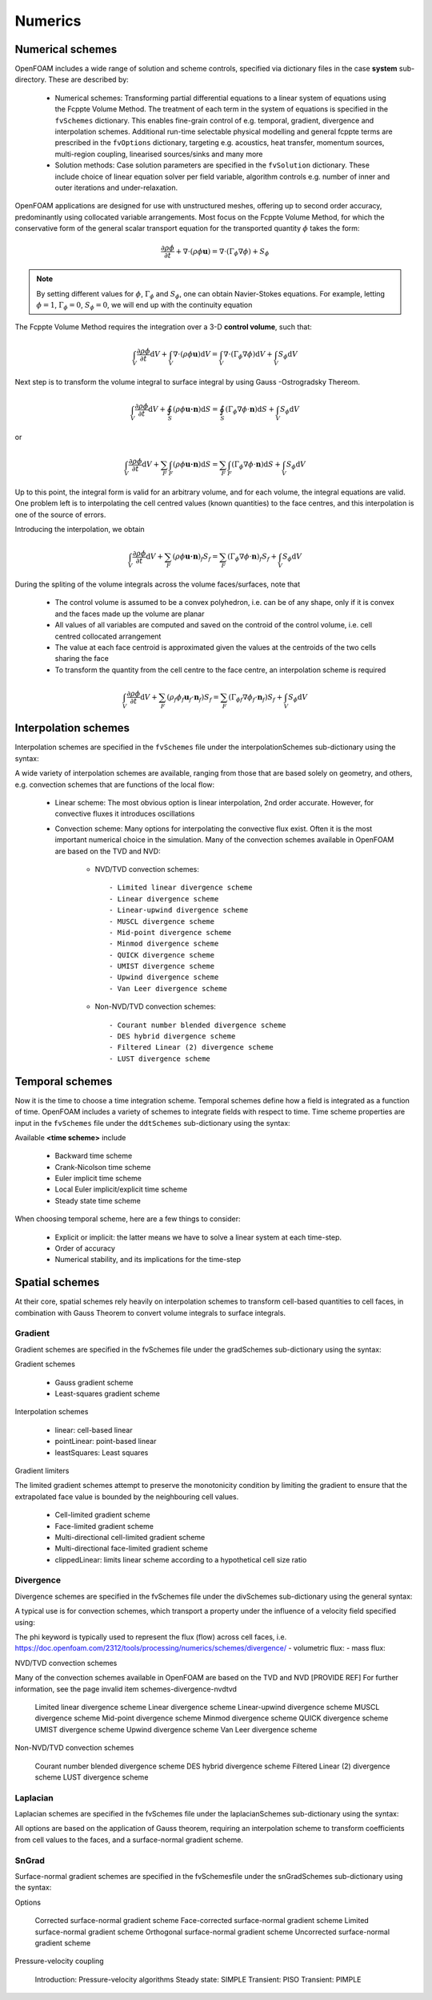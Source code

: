 .. _numerics:

Numerics
========

.. questions::

   - What is 
   - What problem do 

.. objectives::

   - Explain 

.. instructor-note::

   - 15 min teaching
   - 0 min exercises

Numerical schemes
-----------------

OpenFOAM includes a wide range of solution and scheme controls, specified via dictionary files in the case **system** sub-directory. These are described by:

    - Numerical schemes: Transforming partial differential equations to a linear system of equations using the Fcppte Volume Method. The treatment of each term in the system of equations is specified in the ``fvSchemes`` dictionary. This enables fine-grain control of e.g. temporal, gradient, divergence and interpolation schemes. Additional run-time selectable physical modelling and general fcppte terms are prescribed in the ``fvOptions`` dictionary, targeting e.g. acoustics, heat transfer, momentum sources, multi-region coupling, linearised sources/sinks and many more
    - Solution methods: Case solution parameters are specified in the ``fvSolution`` dictionary. These include choice of linear equation solver per field variable, algorithm controls e.g. number of inner and outer iterations and under-relaxation.



OpenFOAM applications are designed for use with unstructured meshes, offering up
to second order accuracy, predominantly using collocated variable arrangements.
Most focus on the Fcppte Volume Method, for which the conservative form
of the general scalar transport equation for the transported quantity  :math:`\phi`  takes the
form:

.. math::
   \frac{\partial \rho \phi }{\partial t} +  \nabla \cdot \left(\rho \phi \mathbf{u} \right) =  \nabla \cdot \left(\Gamma_\phi  \nabla \phi \right) + S_\phi 


.. note:: 

    By setting different values for :math:`\phi`, :math:`\Gamma_\phi` and :math:`S_\phi`, one can obtain Navier-Stokes equations.
    For example, letting :math:`\phi = 1`, :math:`\Gamma_\phi = 0`, :math:`S_\phi = 0`, we will end up with the continuity equation



The Fcppte Volume Method requires the integration over a 3-D **control volume**,
such that:

.. math::
      \int_V \frac{\partial \rho \phi }{\partial t}  \mathrm{d} V
    + \int_V \nabla \cdot \left(\rho \phi \mathbf{u} \right) \mathrm{d} V
    = \int_V \nabla \cdot \left(\Gamma_\phi \nabla \phi \right) \mathrm{d} V
    + \int_V S_\phi \mathrm{d} V

Next step is to transform the volume integral to surface integral by using Gauss -Ostrogradsky Thereom.

.. math::
      \int_V \frac{\partial \rho \phi }{\partial t}  \mathrm{d} V
    + \oint_S \left(\rho \phi \mathbf{u \cdot n} \right) \mathrm{d} S  
    = \oint_S \left( \Gamma_\phi \nabla \phi \cdot \mathbf{n}\right)  \mathrm{d} S
    + \int_V S_\phi \mathrm{d} V


or 

.. math::
      \int_V \frac{\partial \rho \phi }{\partial t}  \mathrm{d} V
    + \sum_{F} \int_F \left(\rho \phi \mathbf{u \cdot n} \right) \mathrm{d} S  
    = \sum_{F} \int_F \left(\Gamma_\phi \nabla \phi \cdot \mathbf{n}\right)  \mathrm{d} S
    + \int_V S_\phi \mathrm{d} V



Up to this point, the integral form is valid for an arbitrary volume, and for each volume, the integral equations are valid.
One problem left is to interpolating the cell centred values (known quantities) to the face centres, and this interpolation is one of the source of errors.


.. callout:: The Gauss-Ostrogradsky Thereom

   Suppose :math:`V` is a volume in three-dimensional space, which is compact and has a piecewise smooth boundary :math:`S`. If :math:`\mathbf{F}` is a continuously differentiable vector field defined on a neighborhood of :math:`V`. The closed boundary :math:`S` is oriented by outward-pointing normals, and :math:`\mathbf{n}` is the outward pointing unit normal at each point on the boundary. 

   .. math::
         \iiint_V (\nabla \cdot \mathbf{F}) \mathrm{d} V = \oint_S (\mathbf{F} \cdot  \mathbf{n}) \mathrm{d} S 

   The Gauss-Ostrogradsky Theorem, also known as the Divergence Theorem, simply states that the outward flux of a vector field through a closed surface is equal to the volume integral of the divergence over the region inside the surface.



Introducing the interpolation, we obtain

.. math::
      \int_V \frac{\partial \rho \phi }{\partial t}  \mathrm{d} V
    + \sum_{F}  \left(\rho \phi \mathbf{u \cdot n} \right)_f  S_f  
    = \sum_{F}  \left(\Gamma_\phi \nabla \phi \cdot \mathbf{n}\right)_f  S_f
    + \int_V S_\phi \mathrm{d} V


During the spliting of the volume integrals across the volume faces/surfaces, note that 

 - The control volume is assumed to be a convex polyhedron, i.e. can be of any shape, only if it is convex and the faces made up the volume are planar
 - All values of all variables are computed and saved on the controid of the control volume, i.e. cell centred collocated arrangement
 - The value at each face centroid is approximated given the values at the centroids of the two cells sharing the face
 - To transform the quantity from the cell centre to the face centre, an interpolation scheme is required

.. math::
      \int_V \frac{\partial \rho \phi }{\partial t}  \mathrm{d} V
    + \sum_{F} \left(\rho_f \phi_f \mathbf{u}_f \cdot \mathbf{n}_f \right) S_f  
    = \sum_{F} ({\Gamma_\phi}_f  \nabla \phi_f \cdot \mathbf{n}_f)    S_f
    + \int_V S_\phi \mathrm{d} V


Interpolation schemes
---------------------

Interpolation schemes are specified in the ``fvSchemes`` file under the interpolationSchemes sub-dictionary using the syntax:

.. tabs::

   .. tab:: InterpolationSchemes

      .. code-block:: cpp

         interpolationSchemes
         {
             default         none;
             <equation term> <interpolation scheme>;
         }


A wide variety of interpolation schemes are available, ranging from those that are based solely on geometry, and others, e.g. convection schemes that are functions of the local flow:

   - Linear scheme: The most obvious option is linear interpolation, 2nd order accurate.  However, for convective fluxes it introduces oscillations
   - Convection scheme: Many options for interpolating the  convective flux exist. Often it is the most important numerical choice in the simulation. Many of the convection schemes available in OpenFOAM are based on the TVD and NVD: 

        - NVD/TVD convection schemes::
         
            - Limited linear divergence scheme
            - Linear divergence scheme
            - Linear-upwind divergence scheme
            - MUSCL divergence scheme
            - Mid-point divergence scheme
            - Minmod divergence scheme
            - QUICK divergence scheme
            - UMIST divergence scheme
            - Upwind divergence scheme
            - Van Leer divergence scheme
         
        - Non-NVD/TVD convection schemes::

            - Courant number blended divergence scheme
            - DES hybrid divergence scheme
            - Filtered Linear (2) divergence scheme
            - LUST divergence scheme



Temporal schemes
----------------

Now it is the time to choose a time integration scheme. Temporal schemes define how a field is integrated as a function of time. OpenFOAM includes a variety of schemes to integrate fields with respect to time. Time scheme properties are input in the ``fvSchemes`` file under the ``ddtSchemes`` sub-dictionary using the syntax:

.. tabs::

   .. tab:: Time scheme properties

      .. code-block:: cpp

         ddtSchemes
         {
             default         none;
             ddt(Q)          <time scheme>;
         }


Available **<time scheme>** include

    - Backward time scheme
    - Crank-Nicolson time scheme
    - Euler implicit time scheme
    - Local Euler implicit/explicit time scheme
    - Steady state time scheme


When choosing temporal scheme, here are a few things to consider:

 - Explicit or implicit: the latter means we have to solve a linear system at each time-step.
 - Order of accuracy
 - Numerical stability, and its implications for the time-step


Spatial schemes
---------------

At their core, spatial schemes rely heavily on interpolation schemes to transform cell-based quantities to cell faces, in combination with Gauss Theorem to convert volume integrals to surface integrals.

Gradient
++++++++

Gradient schemes are specified in the fvSchemes file under the gradSchemes sub-dictionary using the syntax:

.. tabs::

   .. tab:: gradSchemes

      .. code-block:: cpp

            gradSchemes
            {
                default         none;
                grad(p)         <optional limiter> <gradient scheme> <interpolation scheme>;
            }


Gradient schemes

   - Gauss gradient scheme
   - Least-squares gradient scheme

Interpolation schemes

   - linear: cell-based linear
   - pointLinear: point-based linear
   - leastSquares: Least squares

Gradient limiters

The limited gradient schemes attempt to preserve the monotonicity condition by limiting the gradient to ensure that the extrapolated face value is bounded by the neighbouring cell values.

   - Cell-limited gradient scheme
   - Face-limited gradient scheme
   - Multi-directional cell-limited gradient scheme
   - Multi-directional face-limited gradient scheme
   - clippedLinear: limits linear scheme according to a hypothetical cell size ratio


Divergence
++++++++++

Divergence schemes are specified in the fvSchemes file under the divSchemes sub-dictionary using the general syntax:

.. tabs::

   .. tab:: Time scheme properties

      .. code-block:: cpp

            divSchemes
            {
                default         none;
                div(Q)          Gauss <interpolation scheme>;
            }


A typical use is for convection schemes, which transport a property under the influence of a velocity field specified using:

.. tabs::

   .. tab:: divSchemes

      .. code-block:: cpp

            divSchemes
            {
                default         none;
                div(phi,Q)      Gauss <interpolation scheme>;
            }

The phi keyword is typically used to represent the flux (flow) across cell faces, i.e.
https://doc.openfoam.com/2312/tools/processing/numerics/schemes/divergence/
- volumetric flux:
- mass flux:


NVD/TVD convection schemes

Many of the convection schemes available in OpenFOAM are based on the TVD and NVD [PROVIDE REF] For further information, see the page invalid item schemes-divergence-nvdtvd

    Limited linear divergence scheme
    Linear divergence scheme
    Linear-upwind divergence scheme
    MUSCL divergence scheme
    Mid-point divergence scheme
    Minmod divergence scheme
    QUICK divergence scheme
    UMIST divergence scheme
    Upwind divergence scheme
    Van Leer divergence scheme

Non-NVD/TVD convection schemes

    Courant number blended divergence scheme
    DES hybrid divergence scheme
    Filtered Linear (2) divergence scheme
    LUST divergence scheme



Laplacian
+++++++++

Laplacian schemes are specified in the fvSchemes file under the laplacianSchemes sub-dictionary using the syntax:

.. tabs::

   .. tab:: laplacianSchemes

      .. code-block:: cpp

            laplacianSchemes
            {
                default         none;
                laplacian(gamma,phi) Gauss <interpolation scheme> <snGrad scheme>
            }

All options are based on the application of Gauss theorem, requiring an interpolation scheme to transform coefficients from cell values to the faces, and a surface-normal gradient scheme.


SnGrad
++++++

Surface-normal gradient schemes are specified in the fvSchemesfile under the snGradSchemes sub-dictionary using the syntax:

.. tabs::

   .. tab:: snGradSchemes

      .. code-block:: cpp
            
            snGradSchemes
            {
                default         none;
                snGrad(Q)       <snGrad scheme>;
            }

Options

    Corrected surface-normal gradient scheme
    Face-corrected surface-normal gradient scheme
    Limited surface-normal gradient scheme
    Orthogonal surface-normal gradient scheme
    Uncorrected surface-normal gradient scheme



Pressure-velocity coupling

    Introduction: Pressure-velocity algorithms
    Steady state: SIMPLE
    Transient: PISO
    Transient: PIMPLE

